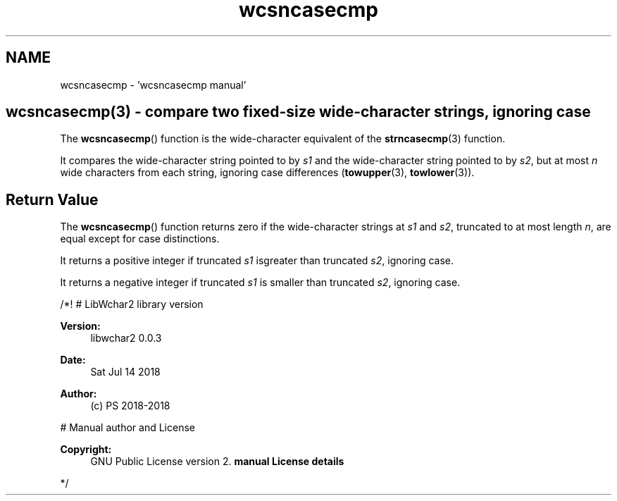 .TH "wcsncasecmp" 3 "Sat Jul 14 2018" "libwchar2 0.0.3" \" -*- nroff -*-
.ad l
.nh
.SH NAME
wcsncasecmp \- 'wcsncasecmp manual' 

.SH "wcsncasecmp(3) - compare two fixed-size wide-character strings, ignoring case"
.PP
The \fBwcsncasecmp\fP() function is the wide-character equivalent of the \fBstrncasecmp\fP(3) function\&.
.PP
It compares the wide-character string pointed to by \fIs1\fP and the wide-character string pointed to by \fIs2\fP, but at most \fIn\fP wide characters from each string, ignoring case differences (\fBtowupper\fP(3), \fBtowlower\fP(3))\&.
.SH "Return Value"
.PP
The \fBwcsncasecmp\fP() function returns zero if the wide-character strings at \fIs1\fP and \fIs2\fP, truncated to at most length \fIn\fP, are equal except for case distinctions\&.
.PP
It returns a positive integer if truncated \fIs1\fP isgreater than truncated \fIs2\fP, ignoring case\&.
.PP
It returns a negative integer if truncated \fIs1\fP is smaller than truncated \fIs2\fP, ignoring case\&.
.PP
/*! # LibWchar2 library version
.PP
\fBVersion:\fP
.RS 4
libwchar2 0\&.0\&.3 
.RE
.PP
\fBDate:\fP
.RS 4
Sat Jul 14 2018 
.RE
.PP
\fBAuthor:\fP
.RS 4
(c) PS 2018-2018
.RE
.PP
# Manual author and License
.PP
\fBCopyright:\fP
.RS 4
GNU Public License version 2\&. \fBmanual License details\fP
.RE
.PP
*/  
